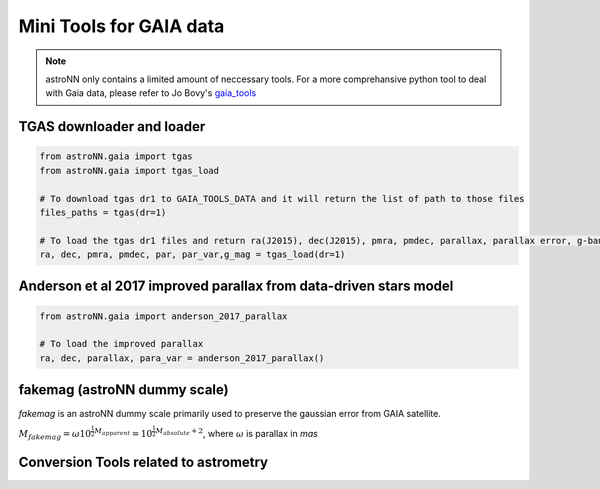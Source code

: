 
Mini Tools for GAIA data
===========================

.. note:: astroNN only contains a limited amount of neccessary tools. For a more comprehansive python tool to deal with Gaia data, please refer to Jo Bovy's `gaia_tools`_


.. _gaia_tools: https://github.com/jobovy/gaia_tools


TGAS downloader and loader
----------------------------

.. code:: python

    from astroNN.gaia import tgas
    from astroNN.gaia import tgas_load

    # To download tgas dr1 to GAIA_TOOLS_DATA and it will return the list of path to those files
    files_paths = tgas(dr=1)

    # To load the tgas dr1 files and return ra(J2015), dec(J2015), pmra, pmdec, parallax, parallax error, g-band mag
    ra, dec, pmra, pmdec, par, par_var,g_mag = tgas_load(dr=1)


Anderson et al 2017 improved parallax from data-driven stars model
-------------------------------------------------------------------------

.. code:: python

    from astroNN.gaia import anderson_2017_parallax

    # To load the improved parallax
    ra, dec, parallax, para_var = anderson_2017_parallax()


fakemag (astroNN dummy scale)
-------------------------------

`fakemag` is an astroNN dummy scale primarily used to preserve the gaussian error from GAIA satellite.

:math:`M_{fakemag} = \omega 10^{\frac{1}{2}M_{apparent}} = 10^{\frac{1}{2}M_{absolute}+2}`, where
:math:`\omega` is parallax in `mas`



Conversion Tools related to astrometry
---------------------------------------
